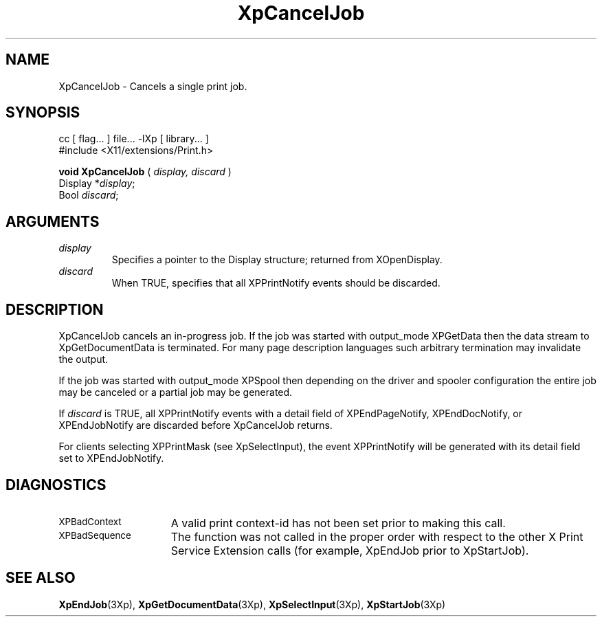 .\"
.\" Copyright 1996 Hewlett-Packard Company
.\" Copyright 1996 International Business Machines Corp.
.\" Copyright 1996, 1999, 2004, Oracle and/or its affiliates. All rights reserved.
.\" Copyright 1996 Novell, Inc.
.\" Copyright 1996 Digital Equipment Corp.
.\" Copyright 1996 Fujitsu Limited
.\" Copyright 1996 Hitachi, Ltd.
.\" Copyright 1996 X Consortium, Inc.
.\"
.\" Permission is hereby granted, free of charge, to any person obtaining a
.\" copy of this software and associated documentation files (the "Software"),
.\" to deal in the Software without restriction, including without limitation
.\" the rights to use, copy, modify, merge, publish, distribute,
.\" sublicense, and/or sell copies of the Software, and to permit persons
.\" to whom the Software is furnished to do so, subject to the following
.\" conditions:
.\"
.\" The above copyright notice and this permission notice shall be
.\" included in all copies or substantial portions of the Software.
.\"
.\" THE SOFTWARE IS PROVIDED "AS IS", WITHOUT WARRANTY OF ANY KIND,
.\" EXPRESS OR IMPLIED, INCLUDING BUT NOT LIMITED TO THE WARRANTIES OF
.\" MERCHANTABILITY, FITNESS FOR A PARTICULAR PURPOSE AND NONINFRINGEMENT.
.\" IN NO EVENT SHALL THE COPYRIGHT HOLDERS BE LIABLE FOR ANY CLAIM,
.\" DAMAGES OR OTHER LIABILITY, WHETHER IN AN ACTION OF CONTRACT, TORT OR
.\" OTHERWISE, ARISING FROM, OUT OF OR IN CONNECTION WITH THE SOFTWARE OR
.\" THE USE OR OTHER DEALINGS IN THE SOFTWARE.
.\"
.\" Except as contained in this notice, the names of the copyright holders
.\" shall not be used in advertising or otherwise to promote the sale, use
.\" or other dealings in this Software without prior written authorization
.\" from said copyright holders.
.\"
.TH XpCancelJob 3Xp "libXp 1.0.4" "X Version 11" "XPRINT FUNCTIONS"
.SH NAME
XpCancelJob \-  Cancels a single print job.
.SH SYNOPSIS
.br
      cc [ flag... ] file... -lXp [ library... ]
.br
      #include <X11/extensions/Print.h>
.LP
.B void XpCancelJob
(
.I display,
.I discard
)
.br
      Display *\fIdisplay\fP\^;
.br
      Bool \fIdiscard\fP\^;

.if n .ti +5n
.if t .ti +.5i
.SH ARGUMENTS
.TP
.I display
Specifies a pointer to the Display structure; returned from XOpenDisplay.
.TP
.I discard
When TRUE, specifies that all XPPrintNotify events should be discarded.
.SH DESCRIPTION
.LP
XpCancelJob cancels an in-progress job. If the job was started with output_mode
XPGetData then the data stream to XpGetDocumentData is terminated. For many
page description languages such arbitrary termination may invalidate the
output.

If the job was started with output_mode XPSpool then depending on the driver
and spooler configuration the entire job may be canceled or a partial job may
be generated.

If
.I discard
is TRUE, all XPPrintNotify events with a detail field of
XPEndPageNotify, XPEndDocNotify, or XPEndJobNotify are discarded before
XpCancelJob returns.

For clients selecting XPPrintMask (see XpSelectInput), the event XPPrintNotify
will be generated with its detail field set to XPEndJobNotify.
.SH DIAGNOSTICS
.TP 15
.SM XPBadContext
A valid print context-id has not been set prior to making this call.
.TP 15
.SM XPBadSequence
The function was not called in the proper order with respect to the other X
Print Service Extension calls (for example, XpEndJob prior to XpStartJob).
.SH "SEE ALSO"
.BR XpEndJob (3Xp),
.BR XpGetDocumentData (3Xp),
.BR XpSelectInput (3Xp),
.BR XpStartJob (3Xp)

